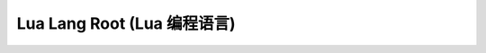 .. _lua-root:

Lua Lang Root (Lua 编程语言)
========================================================================

.. autotoctree::
    :maxdepth: 1
    :index_file: README.rst
